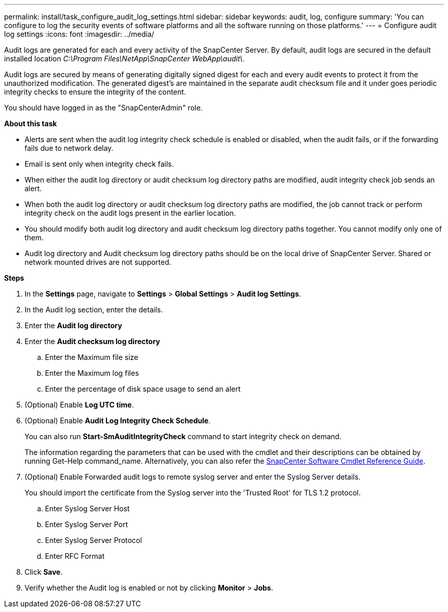 ---
permalink: install/task_configure_audit_log_settings.html
sidebar: sidebar
keywords: audit, log, configure
summary: 'You can configure to log the security events of software platforms and all the software running on those platforms.'
---
= Configure audit log settings
:icons: font
:imagesdir: ../media/

[.lead]
Audit logs are generated for each and every activity of the SnapCenter Server. By default, audit logs are secured in the default installed location _C:\Program Files\NetApp\SnapCenter WebApp\audit\_. 

Audit logs are secured by means of generating digitally signed digest for each and every audit events to protect it from the unauthorized modification. The generated digest's are maintained in the separate audit checksum file and it under goes periodic integrity checks to ensure the integrity of the content.

You should have logged in as the "SnapCenterAdmin" role.

*About this task*

* Alerts are sent when the audit log integrity check schedule is enabled or disabled, when the audit fails, or if the forwarding fails due to network delay.
* Email is sent only when integrity check fails.
* When either the audit log directory or audit checksum log directory paths are modified, audit integrity check job sends an alert.
* When both the audit log directory or audit checksum log directory paths are modified, the job cannot track or perform integrity check on the audit logs present in the earlier location.
* You should modify both audit log directory and audit checksum log directory paths together. You cannot modify only one of them.
* Audit log directory and Audit checksum log directory paths should be on the local drive of SnapCenter Server.  Shared or network mounted drives are not supported.

*Steps*

. In the *Settings* page, navigate to *Settings* > *Global Settings* > *Audit log Settings*.
. In the Audit log section, enter the details.
. Enter the *Audit log directory*
. Enter the *Audit checksum log directory*
.. Enter the Maximum file size
.. Enter the Maximum log files
.. Enter the percentage of disk space usage to send an alert 
. (Optional) Enable *Log UTC time*.  
. (Optional) Enable *Audit Log Integrity Check Schedule*.
+
You can also run *Start-SmAuditIntegrityCheck* command to start integrity check on demand. 
+
The information regarding the parameters that can be used with the cmdlet and their descriptions can be obtained by running Get-Help command_name. Alternatively, you can also refer the https://library.netapp.com/ecm/ecm_download_file/ECMLP2885482[SnapCenter Software Cmdlet Reference Guide^].
. (Optional) Enable Forwarded audit logs to remote syslog server and enter the Syslog Server details.
+
You should import the certificate from the Syslog server into the 'Trusted Root' for TLS 1.2 protocol.
+
.. Enter Syslog Server Host
.. Enter Syslog Server Port
.. Enter Syslog Server Protocol
.. Enter RFC Format
. Click *Save*.
. Verify whether the Audit log is enabled or not by clicking *Monitor* > *Jobs*.

